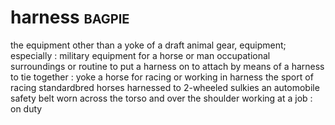 * harness :bagpie:
the equipment other than a yoke of a draft animal
gear, equipment; especially : military equipment for a horse or man
occupational surroundings or routine
to put a harness on
to attach by means of a harness
to tie together : yoke
a horse for racing or working in harness
the sport of racing standardbred horses harnessed to 2-wheeled sulkies
an automobile safety belt worn across the torso and over the shoulder
working at a job : on duty
